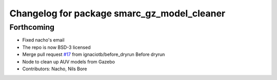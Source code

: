 ^^^^^^^^^^^^^^^^^^^^^^^^^^^^^^^^^^^^^^^^^^^^
Changelog for package smarc_gz_model_cleaner
^^^^^^^^^^^^^^^^^^^^^^^^^^^^^^^^^^^^^^^^^^^^

Forthcoming
-----------
* Fixed nacho's email
* The repo is now BSD-3 licensed
* Merge pull request `#17 <https://github.com/smarc-project/smarc_utils/issues/17>`_ from ignaciotb/before_dryrun
  Before dryrun
* Node to clean up AUV models from Gazebo
* Contributors: Nacho, Nils Bore
